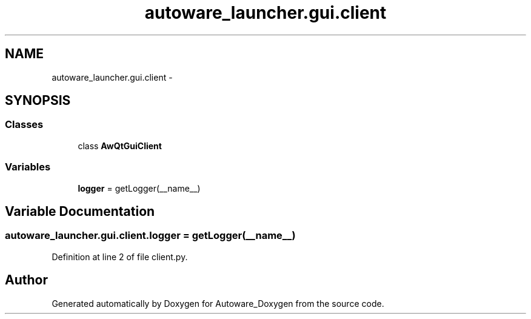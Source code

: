 .TH "autoware_launcher.gui.client" 3 "Fri May 22 2020" "Autoware_Doxygen" \" -*- nroff -*-
.ad l
.nh
.SH NAME
autoware_launcher.gui.client \- 
.SH SYNOPSIS
.br
.PP
.SS "Classes"

.in +1c
.ti -1c
.RI "class \fBAwQtGuiClient\fP"
.br
.in -1c
.SS "Variables"

.in +1c
.ti -1c
.RI "\fBlogger\fP = getLogger(__name__)"
.br
.in -1c
.SH "Variable Documentation"
.PP 
.SS "autoware_launcher\&.gui\&.client\&.logger = getLogger(__name__)"

.PP
Definition at line 2 of file client\&.py\&.
.SH "Author"
.PP 
Generated automatically by Doxygen for Autoware_Doxygen from the source code\&.
